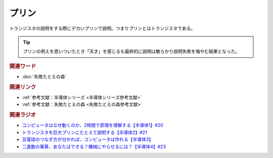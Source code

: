 プリン
==========================================
.. glossary::
    プリン : ふ

トランジスタの説明をする際にデカいプリンで説明。つまりプリンとはトランジスタである。

.. tip:: 
  プリンの例えを思いついたとき「天才」を感じるも最終的に説明は散らかり説明失敗を悔やむ結果となった。

.. rubric:: 関連ワード
* :doc:`失敗たとえの森` 

.. rubric:: 関連リンク
* :ref:`参考文献：半導体シリーズ <半導体シリーズ参考文献>`
* :ref:`参考文献：失敗たとえの森 <失敗たとえの森参考文献>`

.. rubric:: 関連ラジオ
* `コンピュータはなぜ動くのか、2時間で原理を理解する【半導体1】#20`_
* `トランジスタを巨大プリンにたとえて説明する【半導体2】#21`_
* `豆電球のつなぎ方が分かれば、コンピュータは作れる【半導体3】`_
* `二進数の筆算、あなたはできる？機械にやらせるには？【半導体4】#23`_

.. _コンピュータはなぜ動くのか、2時間で原理を理解する【半導体1】#20: https://www.youtube.com/watch?v=ShgBk-SPFpo
.. _トランジスタを巨大プリンにたとえて説明する【半導体2】#21: https://www.youtube.com/watch?v=RUveCmXs3LU
.. _豆電球のつなぎ方が分かれば、コンピュータは作れる【半導体3】: https://www.youtube.com/watch?v=VG1_Mm8d4aY
.. _二進数の筆算、あなたはできる？機械にやらせるには？【半導体4】#23: https://www.youtube.com/watch?v=cfn0xkIFceY
